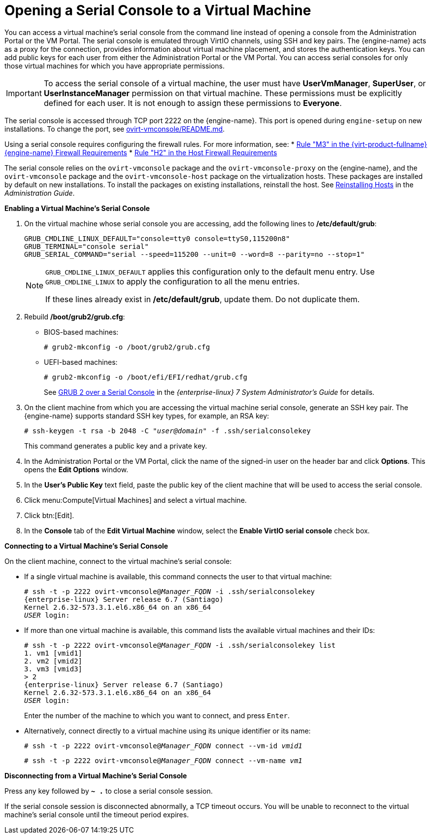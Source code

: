 :_content-type: PROCEDURE
[id="Opening_a_Serial_Console_to_a_Virtual_Machine"]
= Opening a Serial Console to a Virtual Machine

You can access a virtual machine's serial console from the command line instead of opening a console from the Administration Portal or the VM Portal. The serial console is emulated through VirtIO channels, using SSH and key pairs. The {engine-name} acts as a proxy for the connection, provides information about virtual machine placement, and stores the authentication keys. You can add public keys for each user from either the Administration Portal or the VM Portal. You can access serial consoles for only those virtual machines for which you have appropriate permissions.

[IMPORTANT]
====
To access the serial console of a virtual machine, the user must have *UserVmManager*, *SuperUser*, or *UserInstanceManager* permission on that virtual machine. These permissions must be explicitly defined for each user. It is not enough to assign these permissions to *Everyone*.
====

The serial console is accessed through TCP port 2222 on the {engine-name}. This port is opened during `engine-setup` on new installations. To change the port, see link:https://github.com/oVirt/ovirt-vmconsole/blob/master/README.md#customization[ovirt-vmconsole/README.md].

Using a serial console requires configuring the firewall rules. For more information, see:
* link:{URL_downstream_virt_product_docs}planning_and_prerequisites_guide/index#RHV-manager-firewall-requirements_RHV_planning[Rule "M3" in the {virt-product-fullname} {engine-name} Firewall Requirements]
* link:{URL_downstream_virt_product_docs}planning_and_prerequisites_guide/index#host-firewall-requirements_RHV_planning[Rule "H2" in the Host Firewall Requirements]

The serial console relies on the `ovirt-vmconsole` package and the `ovirt-vmconsole-proxy` on the {engine-name}, and the `ovirt-vmconsole` package and the `ovirt-vmconsole-host` package on the virtualization hosts. These packages are installed by default on new installations. To install the packages on existing installations, reinstall the host. See link:{URL_virt_product_docs}{URL_format}administration_guide/index#Reinstalling_Hosts[Reinstalling Hosts] in the _Administration Guide_.

*Enabling a Virtual Machine's Serial Console*

. On the virtual machine whose serial console you are accessing, add the following lines to */etc/default/grub*:
+
[source,terminal,subs="normal"]
----
GRUB_CMDLINE_LINUX_DEFAULT="console=tty0 console=ttyS0,115200n8"
GRUB_TERMINAL="console serial"
GRUB_SERIAL_COMMAND="serial --speed=115200 --unit=0 --word=8 --parity=no --stop=1"
----
+
[NOTE]
====
`GRUB_CMDLINE_LINUX_DEFAULT` applies this configuration only to the default menu entry. Use `GRUB_CMDLINE_LINUX` to apply the configuration to all the menu entries.

If these lines already exist in */etc/default/grub*, update them. Do not duplicate them.
====

. Rebuild */boot/grub2/grub.cfg*:
+
** BIOS-based machines:
+
[source,terminal,subs="normal"]
----
# grub2-mkconfig -o /boot/grub2/grub.cfg
----

** UEFI-based machines:
+
[source,terminal,subs="normal"]
----
# grub2-mkconfig -o /boot/efi/EFI/redhat/grub.cfg
----
+
See link:{URL_rhel_docs_legacy}html/system_administrators_guide/ch-working_with_the_grub_2_boot_loader#sec-GRUB_2_over_a_Serial_Console[GRUB 2 over a Serial Console] in the _{enterprise-linux} 7 System Administrator's Guide_ for details.

. On the client machine from which you are accessing the virtual machine serial console, generate an SSH key pair. The {engine-name} supports standard SSH key types, for example, an RSA key:
+
[source,terminal,subs="normal"]
----
# ssh-keygen -t rsa -b 2048 -C "_user@domain_" -f .ssh/serialconsolekey
----
This command generates a public key and a private key.
. In the Administration Portal or the VM Portal, click the name of the signed-in user on the header bar and click *Options*. This opens the *Edit Options* window.
. In the *User's Public Key* text field, paste the public key of the client machine that will be used to access the serial console.
. Click menu:Compute[Virtual Machines] and select a virtual machine.
. Click btn:[Edit].
. In the *Console* tab of the *Edit Virtual Machine* window, select the *Enable VirtIO serial console* check box.

*Connecting to a Virtual Machine's Serial Console*

On the client machine, connect to the virtual machine's serial console:

* If a single virtual machine is available, this command connects the user to that virtual machine:
+
[source,terminal,subs="normal"]
----
# ssh -t -p 2222 ovirt-vmconsole@_Manager_FQDN_ -i .ssh/serialconsolekey
{enterprise-linux} Server release 6.7 (Santiago)
Kernel 2.6.32-573.3.1.el6.x86_64 on an x86_64
_USER_ login:

----
* If more than one virtual machine is available, this command lists the available virtual machines and their IDs:
+
[source,terminal,subs="normal"]
----
# ssh -t -p 2222 ovirt-vmconsole@_Manager_FQDN_ -i .ssh/serialconsolekey list
1. vm1 [vmid1]
2. vm2 [vmid2]
3. vm3 [vmid3]
> 2
{enterprise-linux} Server release 6.7 (Santiago)
Kernel 2.6.32-573.3.1.el6.x86_64 on an x86_64
_USER_ login:
----
+
Enter the number of the machine to which you want to connect, and press `Enter`.

* Alternatively, connect directly to a virtual machine using its unique identifier or its name:
+
[source,terminal,subs="normal"]
----
# ssh -t -p 2222 ovirt-vmconsole@_Manager_FQDN_ connect --vm-id _vmid1_
----
+
[source,terminal,subs="normal"]
----
# ssh -t -p 2222 ovirt-vmconsole@_Manager_FQDN_ connect --vm-name _vm1_
----

*Disconnecting from a Virtual Machine's Serial Console*

Press any key followed by *`~ .`* to close a serial console session.

If the serial console session is disconnected abnormally, a TCP timeout occurs. You will be unable to reconnect to the virtual machine's serial console until the timeout period expires.
